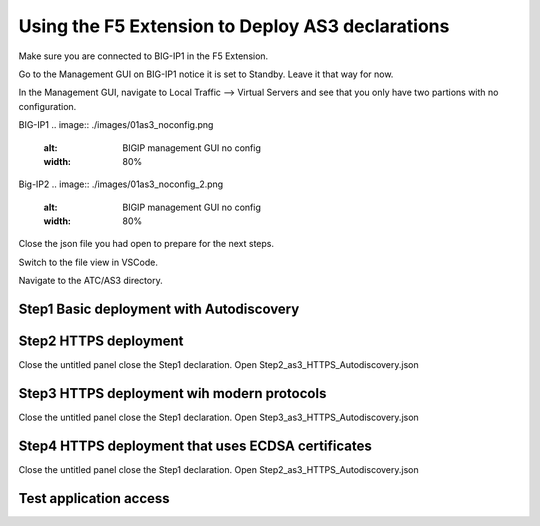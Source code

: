 Using the F5 Extension to Deploy AS3 declarations
===============================================================================
Make sure you are connected to BIG-IP1 in the F5 Extension.

Go to the Management GUI on BIG-IP1 notice it is set to Standby. Leave it that way for now.

In the Management GUI, navigate to Local Traffic --> Virtual Servers and see that you only have two partions with no configuration.

BIG-IP1
.. image:: ./images/01as3_noconfig.png
    :alt: BIGIP management GUI no config
    :width: 80%

Big-IP2
.. image:: ./images/01as3_noconfig_2.png
    :alt: BIGIP management GUI no config
    :width: 80%

Close the json file you had open to prepare for the next steps.


Switch to the file view in VSCode.

Navigate to the ATC/AS3 directory.


Step1 Basic deployment with Autodiscovery
--------------------------------------------------------------------------------

.. image:: ./images/02as3_step1a.png
    :alt: load JSON file
    :width: 80%

.. image:: ./images/02as3_step1b.png
    :alt: POST as AS3 declaration
    :width: 80%

.. image:: ./images/02as3_step1c.png
    :alt: Posting Declaration
    :width: 80%

.. image:: ./images/02as3_step1_success.png
    :alt: Successful deployment
    :width: 80%

.. image:: ./images/02as3_step1verify1.png
    :alt: BIGIP management GUI partition verification
    :width: 80%

.. image:: ./images/02as3_step1verify1pool.png
    :alt: BIGIP management GUI shared pool verification
    :width: 80%

.. image:: ./images/02as3_step1verify1vs.png
    :alt: BIGIP management GUI VS verification
    :width: 80%

.. image:: ./images/02as3_step1verify2.png
    :alt: BIGIP management GUI partition verification
    :width: 80%

.. image:: ./images/02as3_step1verify2pool.png
    :alt: BIGIP management GUI shared pool verification
    :width: 80%

.. image:: ./images/02as3_step1verify2vs.png
    :alt: BIGIP management GUI VS verification
    :width: 80%


Step2 HTTPS deployment
--------------------------------------------------------------------------------
Close the untitled panel
close the Step1 declaration.
Open Step2_as3_HTTPS_Autodiscovery.json


.. todo:: 
    screengrabs and narrative


.. image:: ./images/02as3_step2a.png
    :alt: load JSON file
    :width: 80%

.. image:: ./images/02as3_step2b.png
    :alt: POST as AS3 declaration
    :width: 80%

.. image:: ./images/02as3_step1c.png
    :alt: Posting Declaration
    :width: 80%

.. image:: ./images/02as3_step2_success.png
    :alt: Successful deployment
    :width: 80%

.. image:: ./images/02as3_step2verify1.png
    :alt: BIGIP management GUI partition verification
    :width: 80%

.. image:: ./images/02as3_step2verify1pool.png
    :alt: BIGIP management GUI shared pool verification
    :width: 80%

.. image:: ./images/02as3_step2verify1vs.png
    :alt: BIGIP management GUI VS verification
    :width: 80%

.. image:: ./images/02as3_step2verify2.png
    :alt: BIGIP management GUI partition verification
    :width: 80%

.. image:: ./images/02as3_step2verify2pool.png
    :alt: BIGIP management GUI shared pool verification
    :width: 80%

.. image:: ./images/02as3_step2verify2vs.png
    :alt: BIGIP management GUI VS verification
    :width: 80%


Step3 HTTPS deployment wih modern protocols
--------------------------------------------------------------------------------
Close the untitled panel
close the Step1 declaration.
Open Step3_as3_HTTPS_Autodiscovery.json


.. todo:: 
    screengrabs and narrative


.. image:: ./images/02as3_step2a.png
    :alt: load JSON file
    :width: 80%

.. image:: ./images/02as3_step2b.png
    :alt: POST as AS3 declaration
    :width: 80%

.. image:: ./images/02as3_step1c.png
    :alt: Posting Declaration
    :width: 80%

.. image:: ./images/02as3_step2_success.png
    :alt: Successful deployment
    :width: 80%

.. image:: ./images/02as3_step2verify1.png
    :alt: BIGIP management GUI partition verification
    :width: 80%

.. image:: ./images/02as3_step2verify1pool.png
    :alt: BIGIP management GUI shared pool verification
    :width: 80%

.. image:: ./images/02as3_step2verify1vs.png
    :alt: BIGIP management GUI VS verification
    :width: 80%

.. image:: ./images/02as3_step2verify2.png
    :alt: BIGIP management GUI partition verification
    :width: 80%

.. image:: ./images/02as3_step2verify2pool.png
    :alt: BIGIP management GUI shared pool verification
    :width: 80%

.. image:: ./images/02as3_step2verify2vs.png
    :alt: BIGIP management GUI VS verification
    :width: 80%




Step4 HTTPS deployment that uses ECDSA certificates
--------------------------------------------------------------------------------
Close the untitled panel
close the Step1 declaration.
Open Step2_as3_HTTPS_Autodiscovery.json

.. todo:: 
    screengrabs and narrative


.. image:: ./images/02as3_step2a.png
    :alt: load JSON file
    :width: 80%

.. image:: ./images/02as3_step2b.png
    :alt: POST as AS3 declaration
    :width: 80%

.. image:: ./images/02as3_step1c.png
    :alt: Posting Declaration
    :width: 80%

.. image:: ./images/02as3_step2_success.png
    :alt: Successful deployment
    :width: 80%

.. image:: ./images/02as3_step2verify1.png
    :alt: BIGIP management GUI partition verification
    :width: 80%

.. image:: ./images/02as3_step2verify1pool.png
    :alt: BIGIP management GUI shared pool verification
    :width: 80%

.. image:: ./images/02as3_step2verify1vs.png
    :alt: BIGIP management GUI VS verification
    :width: 80%

.. image:: ./images/02as3_step2verify2.png
    :alt: BIGIP management GUI partition verification
    :width: 80%

.. image:: ./images/02as3_step2verify2pool.png
    :alt: BIGIP management GUI shared pool verification
    :width: 80%

.. image:: ./images/02as3_step2verify2vs.png
    :alt: BIGIP management GUI VS verification
    :width: 80%

Test application access
--------------------------------------------------------------------------------



